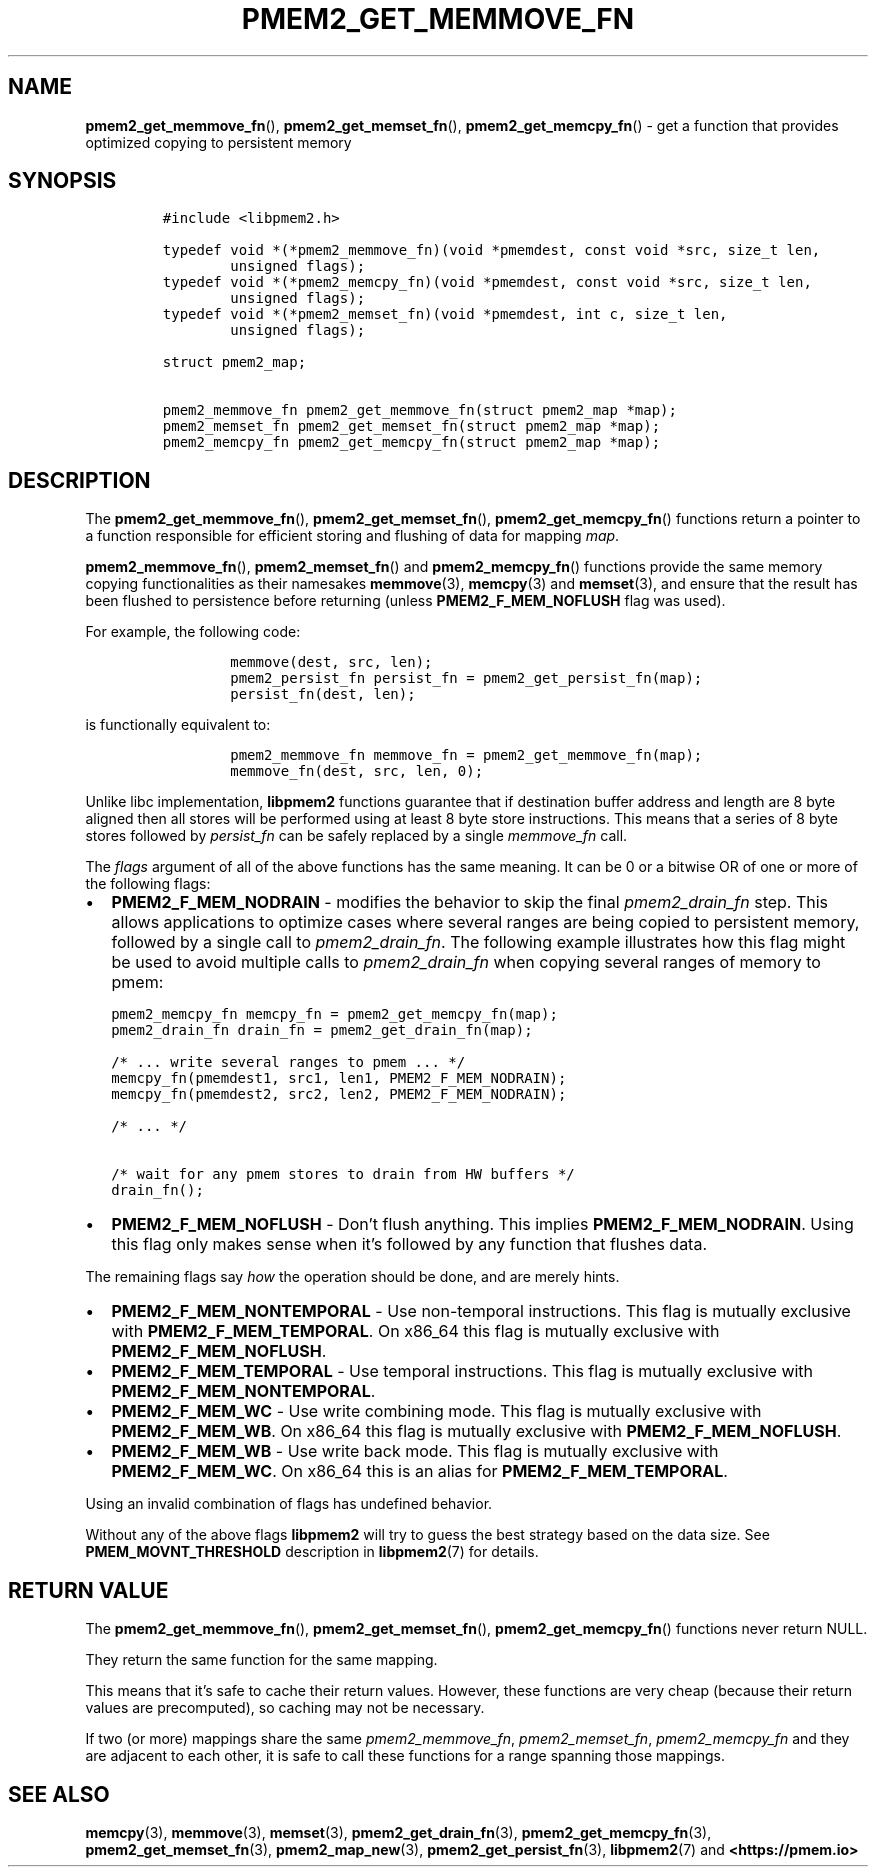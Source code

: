 .\" Automatically generated by Pandoc 2.0.6
.\"
.TH "PMEM2_GET_MEMMOVE_FN" "3" "2021-09-24" "PMDK - pmem2 API version 1.0" "PMDK Programmer's Manual"
.hy
.\" SPDX-License-Identifier: BSD-3-Clause
.\" Copyright 2020, Intel Corporation
.SH NAME
.PP
\f[B]pmem2_get_memmove_fn\f[](), \f[B]pmem2_get_memset_fn\f[](),
\f[B]pmem2_get_memcpy_fn\f[]() \- get a function that provides optimized
copying to persistent memory
.SH SYNOPSIS
.IP
.nf
\f[C]
#include\ <libpmem2.h>

typedef\ void\ *(*pmem2_memmove_fn)(void\ *pmemdest,\ const\ void\ *src,\ size_t\ len,
\ \ \ \ \ \ \ \ unsigned\ flags);
typedef\ void\ *(*pmem2_memcpy_fn)(void\ *pmemdest,\ const\ void\ *src,\ size_t\ len,
\ \ \ \ \ \ \ \ unsigned\ flags);
typedef\ void\ *(*pmem2_memset_fn)(void\ *pmemdest,\ int\ c,\ size_t\ len,
\ \ \ \ \ \ \ \ unsigned\ flags);

struct\ pmem2_map;

pmem2_memmove_fn\ pmem2_get_memmove_fn(struct\ pmem2_map\ *map);
pmem2_memset_fn\ pmem2_get_memset_fn(struct\ pmem2_map\ *map);
pmem2_memcpy_fn\ pmem2_get_memcpy_fn(struct\ pmem2_map\ *map);
\f[]
.fi
.SH DESCRIPTION
.PP
The \f[B]pmem2_get_memmove_fn\f[](), \f[B]pmem2_get_memset_fn\f[](),
\f[B]pmem2_get_memcpy_fn\f[]() functions return a pointer to a function
responsible for efficient storing and flushing of data for mapping
\f[I]map\f[].
.PP
\f[B]pmem2_memmove_fn\f[](), \f[B]pmem2_memset_fn\f[]() and
\f[B]pmem2_memcpy_fn\f[]() functions provide the same memory copying
functionalities as their namesakes \f[B]memmove\f[](3),
\f[B]memcpy\f[](3) and \f[B]memset\f[](3), and ensure that the result
has been flushed to persistence before returning (unless
\f[B]PMEM2_F_MEM_NOFLUSH\f[] flag was used).
.PP
For example, the following code:
.IP
.nf
\f[C]
\ \ \ \ \ \ \ \ memmove(dest,\ src,\ len);
\ \ \ \ \ \ \ \ pmem2_persist_fn\ persist_fn\ =\ pmem2_get_persist_fn(map);
\ \ \ \ \ \ \ \ persist_fn(dest,\ len);
\f[]
.fi
.PP
is functionally equivalent to:
.IP
.nf
\f[C]
\ \ \ \ \ \ \ \ pmem2_memmove_fn\ memmove_fn\ =\ pmem2_get_memmove_fn(map);
\ \ \ \ \ \ \ \ memmove_fn(dest,\ src,\ len,\ 0);
\f[]
.fi
.PP
Unlike libc implementation, \f[B]libpmem2\f[] functions guarantee that
if destination buffer address and length are 8 byte aligned then all
stores will be performed using at least 8 byte store instructions.
This means that a series of 8 byte stores followed by
\f[I]persist_fn\f[] can be safely replaced by a single
\f[I]memmove_fn\f[] call.
.PP
The \f[I]flags\f[] argument of all of the above functions has the same
meaning.
It can be 0 or a bitwise OR of one or more of the following flags:
.IP \[bu] 2
\f[B]PMEM2_F_MEM_NODRAIN\f[] \- modifies the behavior to skip the final
\f[I]pmem2_drain_fn\f[] step.
This allows applications to optimize cases where several ranges are
being copied to persistent memory, followed by a single call to
\f[I]pmem2_drain_fn\f[].
The following example illustrates how this flag might be used to avoid
multiple calls to \f[I]pmem2_drain_fn\f[] when copying several ranges of
memory to pmem:
.IP
.nf
\f[C]
pmem2_memcpy_fn\ memcpy_fn\ =\ pmem2_get_memcpy_fn(map);
pmem2_drain_fn\ drain_fn\ =\ pmem2_get_drain_fn(map);

/*\ ...\ write\ several\ ranges\ to\ pmem\ ...\ */
memcpy_fn(pmemdest1,\ src1,\ len1,\ PMEM2_F_MEM_NODRAIN);
memcpy_fn(pmemdest2,\ src2,\ len2,\ PMEM2_F_MEM_NODRAIN);

/*\ ...\ */

/*\ wait\ for\ any\ pmem\ stores\ to\ drain\ from\ HW\ buffers\ */
drain_fn();
\f[]
.fi
.IP \[bu] 2
\f[B]PMEM2_F_MEM_NOFLUSH\f[] \- Don't flush anything.
This implies \f[B]PMEM2_F_MEM_NODRAIN\f[].
Using this flag only makes sense when it's followed by any function that
flushes data.
.PP
The remaining flags say \f[I]how\f[] the operation should be done, and
are merely hints.
.IP \[bu] 2
\f[B]PMEM2_F_MEM_NONTEMPORAL\f[] \- Use non\-temporal instructions.
This flag is mutually exclusive with \f[B]PMEM2_F_MEM_TEMPORAL\f[].
On x86_64 this flag is mutually exclusive with
\f[B]PMEM2_F_MEM_NOFLUSH\f[].
.IP \[bu] 2
\f[B]PMEM2_F_MEM_TEMPORAL\f[] \- Use temporal instructions.
This flag is mutually exclusive with \f[B]PMEM2_F_MEM_NONTEMPORAL\f[].
.IP \[bu] 2
\f[B]PMEM2_F_MEM_WC\f[] \- Use write combining mode.
This flag is mutually exclusive with \f[B]PMEM2_F_MEM_WB\f[].
On x86_64 this flag is mutually exclusive with
\f[B]PMEM2_F_MEM_NOFLUSH\f[].
.IP \[bu] 2
\f[B]PMEM2_F_MEM_WB\f[] \- Use write back mode.
This flag is mutually exclusive with \f[B]PMEM2_F_MEM_WC\f[].
On x86_64 this is an alias for \f[B]PMEM2_F_MEM_TEMPORAL\f[].
.PP
Using an invalid combination of flags has undefined behavior.
.PP
Without any of the above flags \f[B]libpmem2\f[] will try to guess the
best strategy based on the data size.
See \f[B]PMEM_MOVNT_THRESHOLD\f[] description in \f[B]libpmem2\f[](7)
for details.
.SH RETURN VALUE
.PP
The \f[B]pmem2_get_memmove_fn\f[](), \f[B]pmem2_get_memset_fn\f[](),
\f[B]pmem2_get_memcpy_fn\f[]() functions never return NULL.
.PP
They return the same function for the same mapping.
.PP
This means that it's safe to cache their return values.
However, these functions are very cheap (because their return values are
precomputed), so caching may not be necessary.
.PP
If two (or more) mappings share the same \f[I]pmem2_memmove_fn\f[],
\f[I]pmem2_memset_fn\f[], \f[I]pmem2_memcpy_fn\f[] and they are adjacent
to each other, it is safe to call these functions for a range spanning
those mappings.
.SH SEE ALSO
.PP
\f[B]memcpy\f[](3), \f[B]memmove\f[](3), \f[B]memset\f[](3),
\f[B]pmem2_get_drain_fn\f[](3), \f[B]pmem2_get_memcpy_fn\f[](3),
\f[B]pmem2_get_memset_fn\f[](3), \f[B]pmem2_map_new\f[](3),
\f[B]pmem2_get_persist_fn\f[](3), \f[B]libpmem2\f[](7) and
\f[B]<https://pmem.io>\f[]
